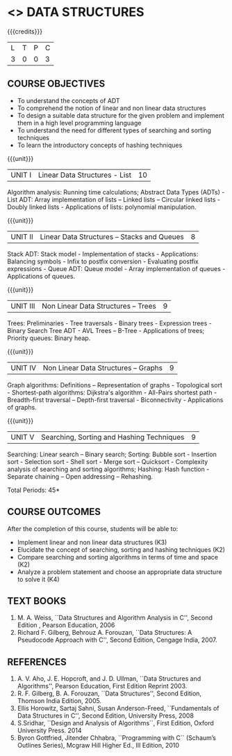* <<<303>>> DATA STRUCTURES
:properties:
:author: Ms. M. Saritha and Dr. B. Prabavathy
:date: 
:end:

#+startup: showall

{{{credits}}}
| L | T | P | C |
| 3 | 0 | 0 | 3 |

** COURSE OBJECTIVES
- To understand the concepts of ADT
- To comprehend the notion of linear and non linear data structures
- To design a suitable data structure for the given problem and
  implement them in a high level programming language
- To understand the need for different types of searching and sorting
  techniques
- To learn the introductory concepts of hashing techniques

{{{unit}}}
|UNIT I | Linear Data Structures - List | 10 |
Algorithm analysis: Running time calculations; Abstract Data Types (ADTs) - List ADT: Array implementation of lists –
Linked lists – Circular linked lists - Doubly linked lists - Applications of lists: polynomial manipulation.

{{{unit}}}
|UNIT II | Linear Data Structures – Stacks and Queues | 8 |
Stack ADT: Stack model - Implementation of stacks - Applications: Balancing symbols - Infix to postfix conversion -
Evaluating postfix expressions - Queue ADT: Queue model - Array implementation of queues - Applications of queues.

{{{unit}}}
|UNIT III | Non Linear Data Structures – Trees   | 9 |
Trees: Preliminaries - Tree traversals - Binary trees - Expression trees - Binary Search Tree ADT - AVL Trees – 
B-Tree - Applications of trees; Priority queues: Binary heap.

{{{unit}}}
|UNIT IV | Non Linear Data Structures – Graphs | 9 |
Graph algorithms: Definitions – Representation of graphs - Topological sort - Shortest-path
algorithms: Dijkstra's algorithm - All-Pairs shortest path - Breadth-first traversal – Depth-first traversal - Biconnectivity - Applications of graphs.

{{{unit}}}
|UNIT V | Searching, Sorting and Hashing Techniques  | 9 |
Searching: Linear search – Binary search; Sorting: Bubble sort - Insertion sort -
Selection sort - Shell sort - Merge sort – Quicksort - Complexity analysis of searching and sorting algorithms; 
Hashing: Hash function - Separate chaining – Open addressing – Rehashing.

\hfill *Total Periods: 45*

** COURSE OUTCOMES
After the completion of this course, students will be able to:
- Implement linear and non linear data structures (K3)
- Elucidate the concept of searching, sorting and hashing techniques (K2)
- Compare searching and sorting algorithms in terms of time and space (K2)
- Analyze a problem statement and choose an appropriate data structure to solve it (K4)

      
** TEXT BOOKS
1. M. A. Weiss, ``Data Structures and Algorithm Analysis in C'', Second
   Edition , Pearson Education, 2006
2. Richard F. Gilberg, Behrouz A. Forouzan, ``Data Structures: A
   Pseudocode Approach with C'', Second Edition, Cengage India, 2007.

** REFERENCES
1. A. V. Aho, J. E. Hopcroft, and J. D. Ullman, ``Data Structures and
   Algorithms'', Pearson Education, First Edition Reprint 2003.
2. R. F. Gilberg, B. A. Forouzan, ``Data Structures'', Second Edition,
   Thomson India Edition, 2005.
3. Ellis Horowitz, Sartaj Sahni, Susan Anderson-Freed, ``Fundamentals
   of Data Structures in C'', Second Edition, University Press, 2008
4. S.Sridhar, ``Design and Analysis of Algorithms``, First Edition, Oxford University Press. 2014
5. Byron Gottfried, Jitender Chhabra, ``Programming with C`` (Schaum’s Outlines Series), Mcgraw Hill Higher Ed., 
   III Edition, 2010
